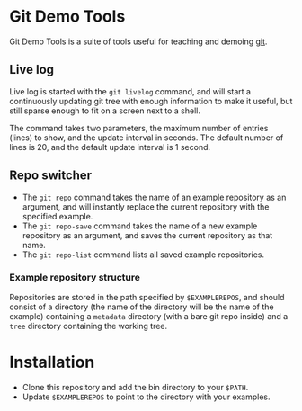 #+AUTHOR: Daniel Persson
#+EMAIL: daniel@silvertejp.org

* Git Demo Tools
  Git Demo Tools is a suite of tools useful for teaching and demoing
  [[https://git-scm.com/][git]].

** Live log
   Live log is started with the =git livelog= command, and will start
   a continuously updating git tree with enough information to make it
   useful, but still sparse enough to fit on a screen next to a shell.

   The command takes two parameters, the maximum number of entries
   (lines) to show, and the update interval in seconds. The default
   number of lines is 20, and the default update interval is 1 second.

** Repo switcher
   - The =git repo= command takes the name of an example repository as
     an argument, and will instantly replace the current repository
     with the specified example.
   - The =git repo-save= command takes the name of a new example
     repository as an argument, and saves the current repository as
     that name.
   - The =git repo-list= command lists all saved example repositories.

*** Example repository structure
    Repositories are stored in the path specified by =$EXAMPLEREPOS=,
    and should consist of a directory (the name of the directory will
    be the name of the example) containing a =metadata= directory
    (with a bare git repo inside) and a =tree= directory containing
    the working tree.


* Installation
  - Clone this repository and add the bin directory to your =$PATH=.
  - Update =$EXAMPLEREPOS= to point to the directory with your
    examples.
